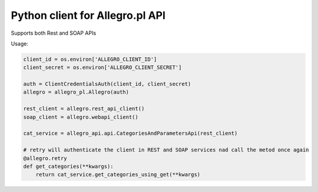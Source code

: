 Python client for Allegro.pl API
================================

Supports both Rest and SOAP APIs

Usage:

.. code-block:: python

    client_id = os.environ['ALLEGRO_CLIENT_ID']
    client_secret = os.environ['ALLEGRO_CLIENT_SECRET']

    auth = ClientCredentialsAuth(client_id, client_secret)
    allegro = allegro_pl.Allegro(auth)

    rest_client = allegro.rest_api_client()
    soap_client = allegro.webapi_client()

    cat_service = allegro_api.api.CategoriesAndParametersApi(rest_client)

    # retry will authenticate the client in REST and SOAP services nad call the metod once again
    @allegro.retry
    def get_categories(**kwargs):
        return cat_service.get_categories_using_get(**kwargs)
